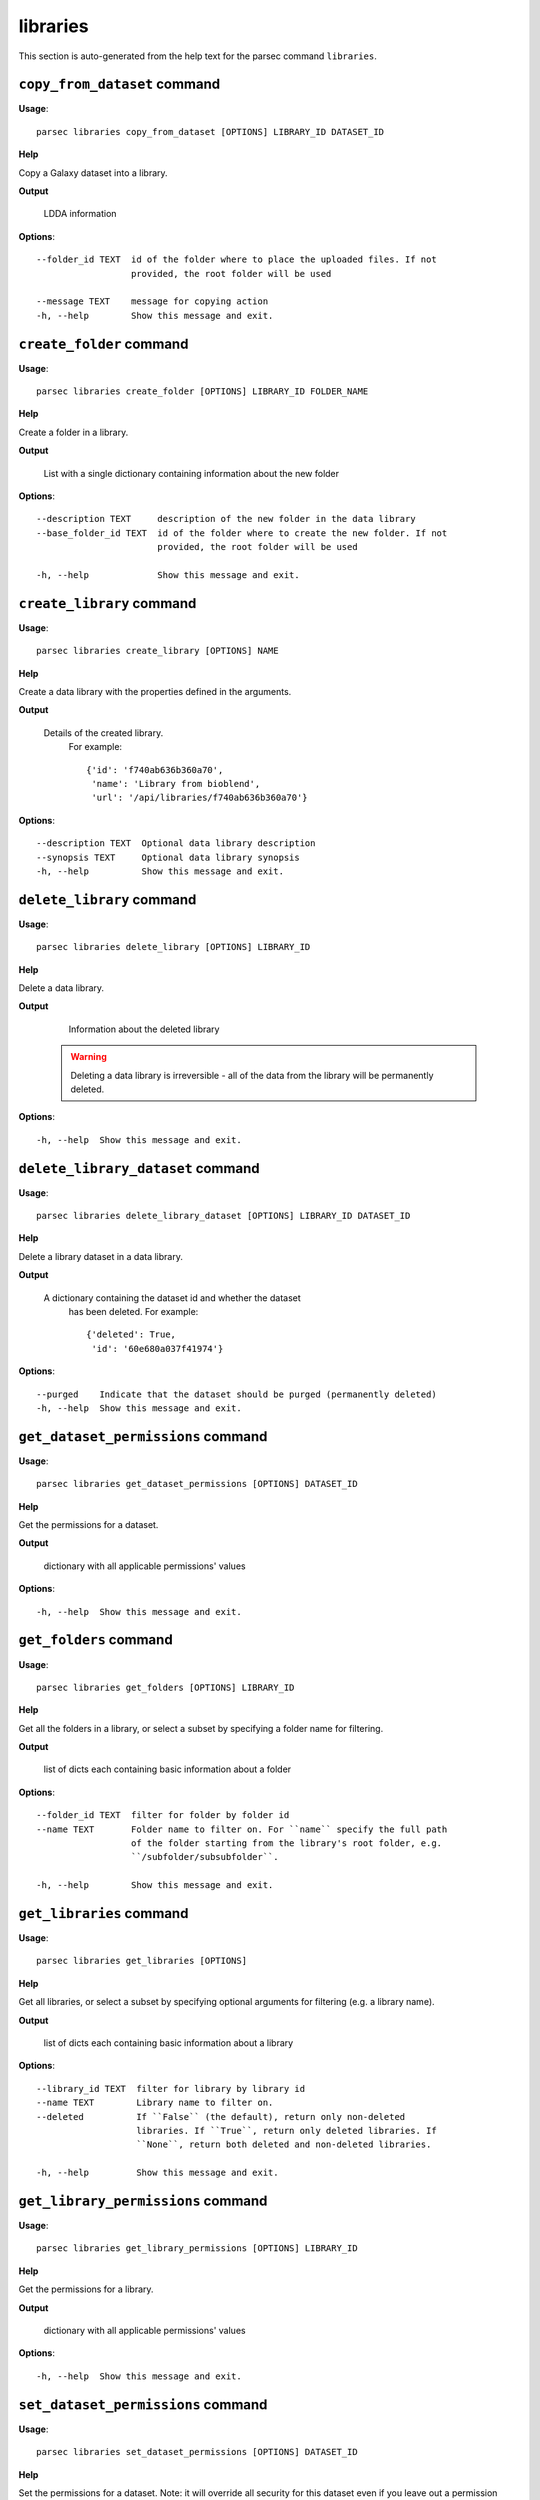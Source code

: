 libraries
=========

This section is auto-generated from the help text for the parsec command
``libraries``.


``copy_from_dataset`` command
-----------------------------

**Usage**::

    parsec libraries copy_from_dataset [OPTIONS] LIBRARY_ID DATASET_ID

**Help**

Copy a Galaxy dataset into a library.


**Output**


    LDDA information
    
**Options**::


      --folder_id TEXT  id of the folder where to place the uploaded files. If not
                        provided, the root folder will be used
    
      --message TEXT    message for copying action
      -h, --help        Show this message and exit.
    

``create_folder`` command
-------------------------

**Usage**::

    parsec libraries create_folder [OPTIONS] LIBRARY_ID FOLDER_NAME

**Help**

Create a folder in a library.


**Output**


    List with a single dictionary containing information about the new folder
    
**Options**::


      --description TEXT     description of the new folder in the data library
      --base_folder_id TEXT  id of the folder where to create the new folder. If not
                             provided, the root folder will be used
    
      -h, --help             Show this message and exit.
    

``create_library`` command
--------------------------

**Usage**::

    parsec libraries create_library [OPTIONS] NAME

**Help**

Create a data library with the properties defined in the arguments.


**Output**


    Details of the created library.
     For example::

       {'id': 'f740ab636b360a70',
        'name': 'Library from bioblend',
        'url': '/api/libraries/f740ab636b360a70'}
    
**Options**::


      --description TEXT  Optional data library description
      --synopsis TEXT     Optional data library synopsis
      -h, --help          Show this message and exit.
    

``delete_library`` command
--------------------------

**Usage**::

    parsec libraries delete_library [OPTIONS] LIBRARY_ID

**Help**

Delete a data library.


**Output**


    Information about the deleted library

   .. warning::
     Deleting a data library is irreversible - all of the data from the
     library will be permanently deleted.
    
**Options**::


      -h, --help  Show this message and exit.
    

``delete_library_dataset`` command
----------------------------------

**Usage**::

    parsec libraries delete_library_dataset [OPTIONS] LIBRARY_ID DATASET_ID

**Help**

Delete a library dataset in a data library.


**Output**


    A dictionary containing the dataset id and whether the dataset
     has been deleted.
     For example::

       {'deleted': True,
        'id': '60e680a037f41974'}
    
**Options**::


      --purged    Indicate that the dataset should be purged (permanently deleted)
      -h, --help  Show this message and exit.
    

``get_dataset_permissions`` command
-----------------------------------

**Usage**::

    parsec libraries get_dataset_permissions [OPTIONS] DATASET_ID

**Help**

Get the permissions for a dataset.


**Output**


    dictionary with all applicable permissions' values
    
**Options**::


      -h, --help  Show this message and exit.
    

``get_folders`` command
-----------------------

**Usage**::

    parsec libraries get_folders [OPTIONS] LIBRARY_ID

**Help**

Get all the folders in a library, or select a subset by specifying a folder name for filtering.


**Output**


    list of dicts each containing basic information about a folder
    
**Options**::


      --folder_id TEXT  filter for folder by folder id
      --name TEXT       Folder name to filter on. For ``name`` specify the full path
                        of the folder starting from the library's root folder, e.g.
                        ``/subfolder/subsubfolder``.
    
      -h, --help        Show this message and exit.
    

``get_libraries`` command
-------------------------

**Usage**::

    parsec libraries get_libraries [OPTIONS]

**Help**

Get all libraries, or select a subset by specifying optional arguments for filtering (e.g. a library name).


**Output**


    list of dicts each containing basic information about a library
    
**Options**::


      --library_id TEXT  filter for library by library id
      --name TEXT        Library name to filter on.
      --deleted          If ``False`` (the default), return only non-deleted
                         libraries. If ``True``, return only deleted libraries. If
                         ``None``, return both deleted and non-deleted libraries.
    
      -h, --help         Show this message and exit.
    

``get_library_permissions`` command
-----------------------------------

**Usage**::

    parsec libraries get_library_permissions [OPTIONS] LIBRARY_ID

**Help**

Get the permissions for a library.


**Output**


    dictionary with all applicable permissions' values
    
**Options**::


      -h, --help  Show this message and exit.
    

``set_dataset_permissions`` command
-----------------------------------

**Usage**::

    parsec libraries set_dataset_permissions [OPTIONS] DATASET_ID

**Help**

Set the permissions for a dataset. Note: it will override all security for this dataset even if you leave out a permission type.


**Output**


    dictionary with all applicable permissions' values
    
**Options**::


      --access_in TEXT  list of role ids
      --modify_in TEXT  list of role ids
      --manage_in TEXT  list of role ids
      -h, --help        Show this message and exit.
    

``set_library_permissions`` command
-----------------------------------

**Usage**::

    parsec libraries set_library_permissions [OPTIONS] LIBRARY_ID

**Help**

Set the permissions for a library. Note: it will override all security for this library even if you leave out a permission type.


**Output**


    General information about the library
    
**Options**::


      --access_in TEXT  list of role ids
      --modify_in TEXT  list of role ids
      --add_in TEXT     list of role ids
      --manage_in TEXT  list of role ids
      -h, --help        Show this message and exit.
    

``show_dataset`` command
------------------------

**Usage**::

    parsec libraries show_dataset [OPTIONS] LIBRARY_ID DATASET_ID

**Help**

Get details about a given library dataset. The required ``library_id`` can be obtained from the datasets's library content details.


**Output**


    A dictionary containing information about the dataset in the
     library
    
**Options**::


      -h, --help  Show this message and exit.
    

``show_folder`` command
-----------------------

**Usage**::

    parsec libraries show_folder [OPTIONS] LIBRARY_ID FOLDER_ID

**Help**

Get details about a given folder. The required ``folder_id`` can be obtained from the folder's library content details.


**Output**


    Information about the folder
    
**Options**::


      -h, --help  Show this message and exit.
    

``show_library`` command
------------------------

**Usage**::

    parsec libraries show_library [OPTIONS] LIBRARY_ID

**Help**

Get information about a library.


**Output**


    details of the given library
    
**Options**::


      --contents  whether to get contents of the library (rather than just the
                  library details)
    
      -h, --help  Show this message and exit.
    

``update_library_dataset`` command
----------------------------------

**Usage**::

    parsec libraries update_library_dataset [OPTIONS] DATASET_ID

**Help**

Update library dataset metadata. Some of the attributes that can be modified are documented below.


**Output**


    details of the updated dataset
    
**Options**::


      --file_ext TEXT      Replace library dataset extension (must exist in the
                           Galaxy registry)
    
      --genome_build TEXT  Replace library dataset genome build (dbkey)
      --misc_info TEXT     Replace library dataset misc_info with given string
      --name TEXT          Replace library dataset name with the given string
      --tags TEXT          Replace library dataset tags with the given list
      -h, --help           Show this message and exit.
    

``upload_file_contents`` command
--------------------------------

**Usage**::

    parsec libraries upload_file_contents [OPTIONS] LIBRARY_ID PASTED_CONTENT

**Help**

Upload pasted_content to a data library as a new file.


**Output**


    List with a single dictionary containing information about the LDDA
    
**Options**::


      --folder_id TEXT  id of the folder where to place the uploaded file. If not
                        provided, the root folder will be used
    
      --file_type TEXT  Galaxy file format name  [default: auto]
      --dbkey TEXT      Dbkey  [default: ?]
      --tags TEXT       A list of tags to add to the datasets
      -h, --help        Show this message and exit.
    

``upload_file_from_local_path`` command
---------------------------------------

**Usage**::

    parsec libraries upload_file_from_local_path [OPTIONS] LIBRARY_ID

**Help**

Read local file contents from file_local_path and upload data to a library.


**Output**


    List with a single dictionary containing information about the LDDA
    
**Options**::


      --folder_id TEXT  id of the folder where to place the uploaded file. If not
                        provided, the root folder will be used
    
      --file_type TEXT  Galaxy file format name  [default: auto]
      --dbkey TEXT      Dbkey  [default: ?]
      --tags TEXT       A list of tags to add to the datasets
      -h, --help        Show this message and exit.
    

``upload_file_from_server`` command
-----------------------------------

**Usage**::

    parsec libraries upload_file_from_server [OPTIONS] LIBRARY_ID SERVER_DIR

**Help**

Upload all files in the specified subdirectory of the Galaxy library import directory to a library.


**Output**


    List with a single dictionary containing information about the LDDA
    
**Options**::


      --folder_id TEXT       id of the folder where to place the uploaded files. If
                             not provided, the root folder will be used
    
      --file_type TEXT       Galaxy file format name  [default: auto]
      --dbkey TEXT           Dbkey  [default: ?]
      --link_data_only TEXT  either 'copy_files' (default) or 'link_to_files'.
                             Setting to 'link_to_files' symlinks instead of copying
                             the files
    
      --roles TEXT           ???
      --preserve_dirs        Indicate whether to preserve the directory structure
                             when importing dir
    
      --tag_using_filenames  Indicate whether to generate dataset tags from
                             filenames.
    
      --tags TEXT            A list of tags to add to the datasets
      -h, --help             Show this message and exit.
    

``upload_file_from_url`` command
--------------------------------

**Usage**::

    parsec libraries upload_file_from_url [OPTIONS] LIBRARY_ID FILE_URL

**Help**

Upload a file to a library from a URL.


**Output**


    List with a single dictionary containing information about the LDDA
    
**Options**::


      --folder_id TEXT  id of the folder where to place the uploaded file. If not
                        provided, the root folder will be used
    
      --file_type TEXT  Galaxy file format name  [default: auto]
      --dbkey TEXT      Dbkey  [default: ?]
      --tags TEXT       A list of tags to add to the datasets
      -h, --help        Show this message and exit.
    

``upload_from_galaxy_filesystem`` command
-----------------------------------------

**Usage**::

    parsec libraries upload_from_galaxy_filesystem [OPTIONS] LIBRARY_ID

**Help**

Upload a set of files already present on the filesystem of the Galaxy server to a library.


**Output**


    List with a single dictionary containing information about the LDDA
    
**Options**::


      --folder_id TEXT       id of the folder where to place the uploaded files. If
                             not provided, the root folder will be used
    
      --file_type TEXT       Galaxy file format name  [default: auto]
      --dbkey TEXT           Dbkey  [default: ?]
      --link_data_only TEXT  either 'copy_files' (default) or 'link_to_files'.
                             Setting to 'link_to_files' symlinks instead of copying
                             the files
    
      --roles TEXT           ???
      --preserve_dirs        Indicate whether to preserve the directory structure
                             when importing dir
    
      --tag_using_filenames  Indicate whether to generate dataset tags from
                             filenames.
    
      --tags TEXT            A list of tags to add to the datasets
      -h, --help             Show this message and exit.
    

``wait_for_dataset`` command
----------------------------

**Usage**::

    parsec libraries wait_for_dataset [OPTIONS] LIBRARY_ID DATASET_ID

**Help**

Wait until the library dataset state is terminal ('ok', 'empty', 'error', 'discarded' or 'failed_metadata').


**Output**


    A dictionary containing information about the dataset in the
     library
    
**Options**::


      --maxwait FLOAT   Total time (in seconds) to wait for the dataset state to
                        become terminal. If the dataset state is not terminal within
                        this time, a ``DatasetTimeoutException`` will be thrown.
                        [default: 12000]
    
      --interval FLOAT  Time (in seconds) to wait between 2 consecutive checks.
                        [default: 3]
    
      -h, --help        Show this message and exit.
    
